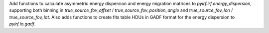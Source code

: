 Add functions to calculate asymmetric energy dispersion and energy migration matrices to `pyirf.irf.energy_dispersion`, supporting both binning in `true_source_fov_offset` / `true_source_fov_position_angle` and `true_source_fov_lon` / `true_source_fov_lat`.
Also adds functions to create fits table HDUs in GADF format for the energy dispersion to `pyirf.io.gadf`.
